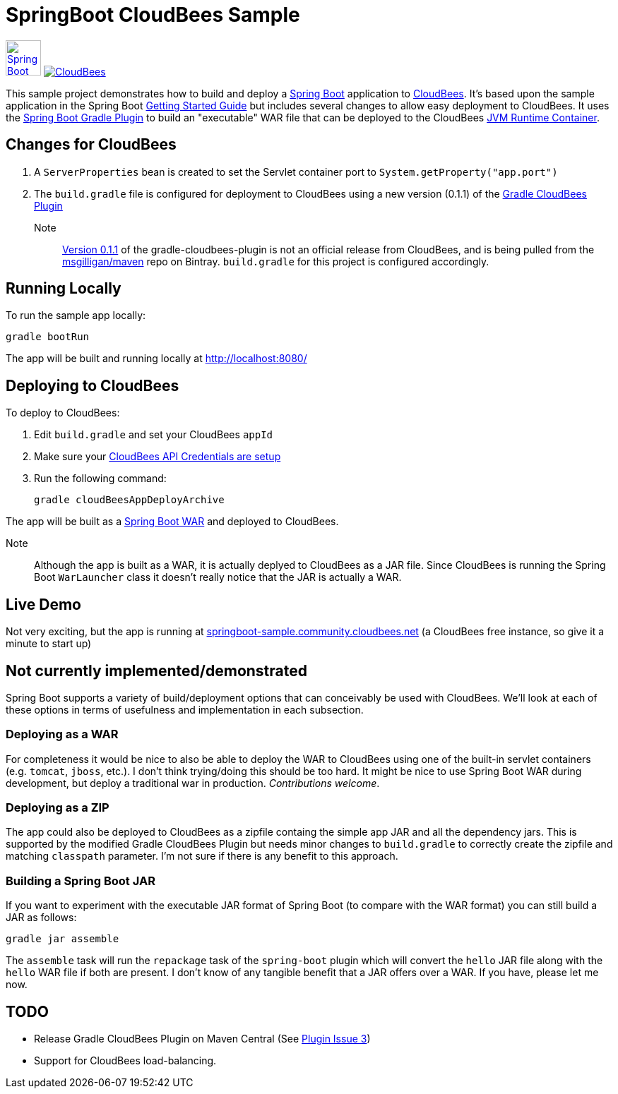 SpringBoot CloudBees Sample
===========================

image:doc/img/springboot-icon.png[Spring Boot, 50, 50, link="http://projects.spring.io/spring-boot"] image:https://jenkins-ci.org/sites/default/files/images/CloudBees-logo.thumbnail.png[CloudBees, link="http://www.cloudbees.com/"]

This sample project demonstrates how to build and deploy a http://projects.spring.io/spring-boot/[Spring Boot] application to http://www.cloudbees.com/[CloudBees].  It's based upon the sample application in the Spring Boot http://spring.io/guides/gs/spring-boot/[Getting Started Guide] but includes several changes to allow easy deployment to CloudBees.  It uses the https://github.com/spring-projects/spring-boot/tree/master/spring-boot-tools/spring-boot-gradle-plugin[Spring Boot Gradle Plugin] to build an "executable" WAR file that can be deployed to the CloudBees http://wiki.cloudbees.com/bin/view/RUN/Java+Container[JVM Runtime Container].

== Changes for CloudBees

. A +ServerProperties+ bean is created to set the Servlet container port to +System.getProperty("app.port")+
. The +build.gradle+ file is configured for deployment to CloudBees using a new version (0.1.1) of the https://github.com/CloudBees-community/gradle-cloudbees-plugin[Gradle CloudBees Plugin]

Note:: https://bintray.com/msgilligan/maven/gradle-cloudbees-plugin/0.1.1[Version 0.1.1] of the gradle-cloudbees-plugin is not an official release from CloudBees, and is being pulled from the https://bintray.com/msgilligan/maven[msgilligan/maven] repo on Bintray. +build.gradle+ for this project is configured accordingly.

== Running Locally

To run the sample app locally:

    gradle bootRun

The app will be built and running locally at http://localhost:8080/

== Deploying to CloudBees

To deploy to CloudBees:

. Edit +build.gradle+ and set your CloudBees +appId+
. Make sure your https://github.com/bmuschko/gradle-cloudbees-plugin#setting-api-credentials[CloudBees API Credentials are setup]
. Run the following command:

    gradle cloudBeesAppDeployArchive

The app will be built as a http://projects.spring.io/spring-boot/docs/spring-boot-tools/spring-boot-loader/README.html[Spring Boot WAR] and deployed to CloudBees.

Note::
Although the app is built as a WAR, it is actually deplyed to CloudBees as a JAR file.  Since CloudBees is running the Spring Boot +WarLauncher+ class it doesn't really notice that the JAR is actually a WAR.

== Live Demo

Not very exciting, but the app is running at http://springboot-sample.community.cloudbees.net[springboot-sample.community.cloudbees.net] (a CloudBees free instance, so give it a minute to start up)

== Not currently implemented/demonstrated

Spring Boot supports a variety of build/deployment options that can conceivably be used with CloudBees. We'll look at each of these options in terms of usefulness and implementation in each subsection.

=== Deploying as a WAR

For completeness it would be nice to also be able to deploy the WAR to CloudBees using one of the built-in servlet containers (e.g. +tomcat+, +jboss+, etc.). I don't think trying/doing this should be too hard.  It might be nice to use Spring Boot WAR during development, but deploy a traditional war in production. _Contributions welcome_.

=== Deploying as a ZIP

The app could also be deployed to CloudBees as a zipfile containg the simple app JAR and all the dependency jars. This is supported by the modified Gradle CloudBees Plugin but needs minor changes to +build.gradle+ to correctly create the zipfile and matching +classpath+ parameter.  I'm not sure if there is any benefit to this approach.

=== Building a Spring Boot JAR

If you want to experiment with the executable JAR format of Spring Boot (to compare with the WAR format) you can still build a JAR as follows:

    gradle jar assemble

The +assemble+ task will run the +repackage+ task of the +spring-boot+ plugin which will convert the +hello+ JAR file along with the +hello+ WAR file if both are present.  I don't know of any tangible benefit that a JAR offers over a WAR. If you have, please let me now.

== TODO

* Release Gradle CloudBees Plugin on Maven Central (See https://github.com/CloudBees-community/gradle-cloudbees-plugin/issues/3[Plugin Issue 3])
* Support for CloudBees load-balancing.





    
